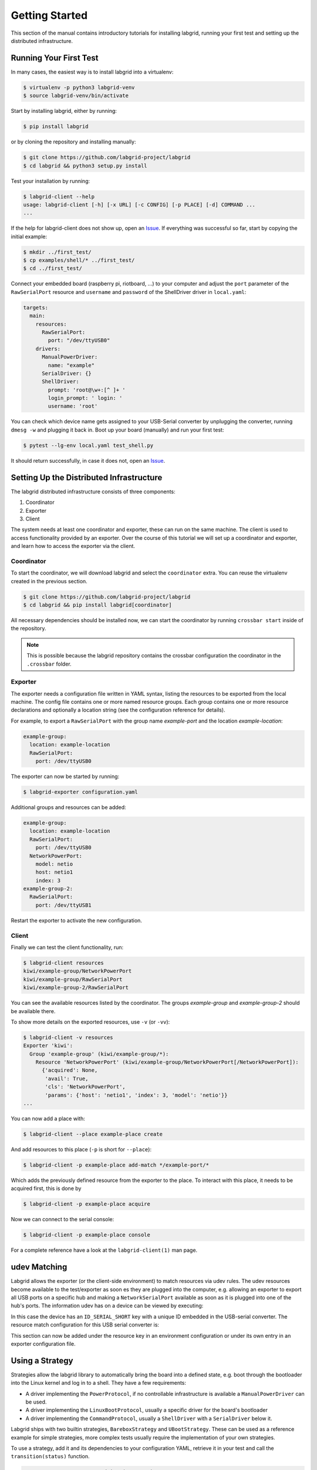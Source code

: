 Getting Started
===============

This section of the manual contains introductory tutorials for installing
labgrid, running your first test and setting up the distributed infrastructure.

Running Your First Test
-----------------------

In many cases, the easiest way is to install labgrid into a virtualenv:

.. code-block:: bash

    $ virtualenv -p python3 labgrid-venv
    $ source labgrid-venv/bin/activate

Start by installing labgrid, either by running:

.. code-block:: bash

    $ pip install labgrid

or by cloning the repository and installing manually:

.. code-block:: bash

    $ git clone https://github.com/labgrid-project/labgrid
    $ cd labgrid && python3 setup.py install

Test your installation by running:

.. code-block:: bash

    $ labgrid-client --help
    usage: labgrid-client [-h] [-x URL] [-c CONFIG] [-p PLACE] [-d] COMMAND ...
    ...

If the help for labgrid-client does not show up, open an `Issue
<https://github.com/labgrid-project/labgrid/issues>`_. If everything was
successful so far, start by copying the initial example:

.. code-block:: bash

    $ mkdir ../first_test/
    $ cp examples/shell/* ../first_test/
    $ cd ../first_test/

Connect your embedded board (raspberry pi, riotboard, …) to your computer and
adjust the ``port`` parameter of the ``RawSerialPort`` resource and ``username``
and ``password`` of the ShellDriver driver in ``local.yaml``:

.. code-block:: yaml

    targets:
      main:
        resources:
          RawSerialPort:
            port: "/dev/ttyUSB0"
        drivers:
          ManualPowerDriver:
            name: "example"
          SerialDriver: {}
          ShellDriver:
            prompt: 'root@\w+:[^ ]+ '
            login_prompt: ' login: '
            username: 'root'


You can check which device name gets assigned to your USB-Serial converter by
unplugging the converter, running ``dmesg -w`` and plugging it back in. Boot up
your board (manually) and run your first test:

.. code-block:: bash

    $ pytest --lg-env local.yaml test_shell.py

It should return successfully, in case it does not, open an `Issue
<https://github.com/labgrid-project/labgrid/issues>`_.

Setting Up the Distributed Infrastructure
-----------------------------------------

The labgrid distributed infrastructure consists of three components:

#. Coordinator
#. Exporter
#. Client

The system needs at least one coordinator and exporter, these can run on the
same machine. The client is used to access functionality provided by an
exporter. Over the course of this tutorial we will set up a coordinator and
exporter, and learn how to access the exporter via the client.

Coordinator
~~~~~~~~~~~

To start the coordinator, we will download labgrid and select the
``coordinator`` extra. You can reuse the virtualenv created in the previous
section.

.. code-block:: bash

    $ git clone https://github.com/labgrid-project/labgrid
    $ cd labgrid && pip install labgrid[coordinator]


All necessary dependencies should be installed now, we can start the coordinator
by running ``crossbar start`` inside of the repository.

.. note:: This is possible because the labgrid repository contains the crossbar
          configuration the coordinator in the ``.crossbar`` folder.

Exporter
~~~~~~~~

The exporter needs a configuration file written in YAML syntax, listing
the resources to be exported from the local machine.
The config file contains one or more named resource groups.
Each group contains one or more resource declarations and optionally a location
string (see the configuration reference for details).

For example, to export a ``RawSerialPort`` with the group name `example-port` and
the location `example-location`:

.. code-block:: yaml

   example-group:
     location: example-location
     RawSerialPort:
       port: /dev/ttyUSB0

The exporter can now be started by running:

.. code-block:: bash

    $ labgrid-exporter configuration.yaml

Additional groups and resources can be added:

.. code-block:: yaml

   example-group:
     location: example-location
     RawSerialPort:
       port: /dev/ttyUSB0
     NetworkPowerPort:
       model: netio
       host: netio1
       index: 3
   example-group-2:
     RawSerialPort:
       port: /dev/ttyUSB1

Restart the exporter to activate the new configuration.

Client
~~~~~~

Finally we can test the client functionality, run:

.. code-block:: bash

    $ labgrid-client resources
    kiwi/example-group/NetworkPowerPort
    kiwi/example-group/RawSerialPort
    kiwi/example-group-2/RawSerialPort

You can see the available resources listed by the coordinator. The groups
`example-group` and `example-group-2` should be available there.

To show more details on the exported resources, use ``-v`` (or ``-vv``):

.. code-block:: bash

    $ labgrid-client -v resources
    Exporter 'kiwi':
      Group 'example-group' (kiwi/example-group/*):
	Resource 'NetworkPowerPort' (kiwi/example-group/NetworkPowerPort[/NetworkPowerPort]):
	  {'acquired': None,
	   'avail': True,
	   'cls': 'NetworkPowerPort',
	   'params': {'host': 'netio1', 'index': 3, 'model': 'netio'}}
    ...

You can now add a place with:

.. code-block:: bash

    $ labgrid-client --place example-place create

And add resources to this place (``-p`` is short for ``--place``):

.. code-block:: bash

    $ labgrid-client -p example-place add-match */example-port/*

Which adds the previously defined resource from the exporter to the place.
To interact with this place, it needs to be acquired first, this is done by

.. code-block:: bash

    $ labgrid-client -p example-place acquire

Now we can connect to the serial console:

.. code-block:: bash

    $ labgrid-client -p example-place console

For a complete reference have a look at the ``labgrid-client(1)`` man page.

udev Matching
-------------

Labgrid allows the exporter (or the client-side environment) to match resources
via udev rules.
The udev resources become available to the test/exporter as soon es they are
plugged into the computer, e.g. allowing an exporter to export all USB ports on
a specific hub and making a ``NetworkSerialPort`` available as soon as it is
plugged into one of the hub's ports.
The information udev has on a device can be viewed by executing:

.. code-block:: bash
   :emphasize-lines: 9

    $ udevadm info /dev/ttyUSB0
    ...
    E: ID_MODEL_FROM_DATABASE=CP210x UART Bridge / myAVR mySmartUSB light
    E: ID_MODEL_ID=ea60
    E: ID_PATH=pci-0000:00:14.0-usb-0:5:1.0
    E: ID_PATH_TAG=pci-0000_00_14_0-usb-0_5_1_0
    E: ID_REVISION=0100
    E: ID_SERIAL=Silicon_Labs_CP2102_USB_to_UART_Bridge_Controller_P-00-00682
    E: ID_SERIAL_SHORT=P-00-00682
    E: ID_TYPE=generic
    ...

In this case the device has an ``ID_SERIAL_SHORT`` key with a unique ID embedded
in the USB-serial converter.
The resource match configuration for this USB serial converter is:

.. code-block:: yaml
   :emphasize-lines: 3

   USBSerialPort:
     match:
       'ID_SERIAL_SHORT': 'P-00-00682'

This section can now be added under the resource key in an environment
configuration or under its own entry in an exporter configuration file.

Using a Strategy
----------------

Strategies allow the labgrid library to automatically bring the board into a
defined state, e.g. boot through the bootloader into the Linux kernel and log in
to a shell. They have a few requirements:

- A driver implementing the ``PowerProtocol``, if no controllable infrastructure
  is available a ``ManualPowerDriver`` can be used.
- A driver implementing the ``LinuxBootProtocol``, usually a specific driver for
  the board's bootloader
- A driver implementing the ``CommandProtocol``, usually a ``ShellDriver`` with
  a ``SerialDriver`` below it.

Labgrid ships with two builtin strategies, ``BareboxStrategy`` and
``UBootStrategy``. These can be used as a reference example for simple
strategies, more complex tests usually require the implementation of your own
strategies.

To use a strategy, add it and its dependencies to your configuration YAML,
retrieve it in your test and call the ``transition(status)`` function.

.. code-block:: python

   >>> strategy = target.get_driver(strategy)
   >>> strategy.transition("barebox")

An example using the pytest plugin is provided under `examples/strategy`.

